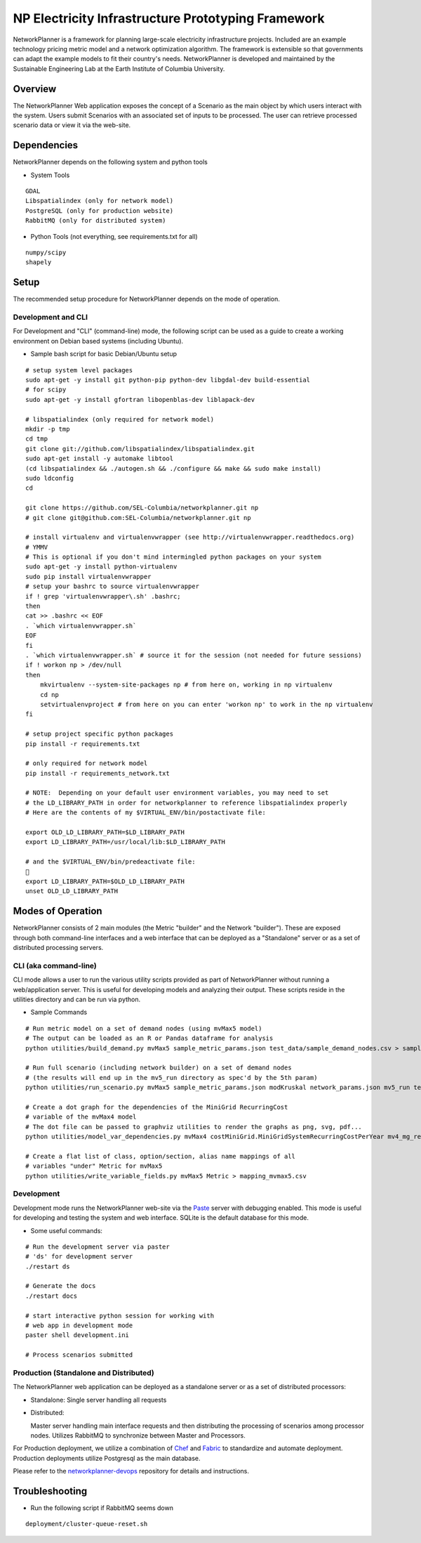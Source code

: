 NP Electricity Infrastructure Prototyping Framework
===================================================

NetworkPlanner is a framework for planning large-scale electricity 
infrastructure projects.  Included are an example technology pricing metric 
model and a network optimization algorithm.  The framework is  
extensible so that governments can adapt the example models to fit their 
country's needs.  NetworkPlanner is developed and maintained by the 
Sustainable Engineering Lab at the Earth Institute of Columbia University.

Overview
--------

The NetworkPlanner Web application exposes the concept of a Scenario as
the main object by which users interact with the system.  Users submit
Scenarios with an associated set of inputs to be processed. The user can 
retrieve processed scenario data or view it via the web-site.  

Dependencies
------------

NetworkPlanner depends on the following system and python tools

- System Tools
::

    GDAL 
    Libspatialindex (only for network model)
    PostgreSQL (only for production website)
    RabbitMQ (only for distributed system)


- Python Tools (not everything, see requirements.txt for all)
::

   numpy/scipy
   shapely

Setup
-----

The recommended setup procedure for NetworkPlanner depends on the mode of
operation.  

Development and CLI
~~~~~~~~~~~~~~~~~~~

For Development and "CLI" (command-line) mode, the following script can be 
used as a guide to create a working environment on Debian based systems 
(including Ubuntu).  

- Sample bash script for basic Debian/Ubuntu setup
::

    # setup system level packages
    sudo apt-get -y install git python-pip python-dev libgdal-dev build-essential
    # for scipy
    sudo apt-get -y install gfortran libopenblas-dev liblapack-dev

    # libspatialindex (only required for network model)
    mkdir -p tmp
    cd tmp
    git clone git://github.com/libspatialindex/libspatialindex.git
    sudo apt-get install -y automake libtool
    (cd libspatialindex && ./autogen.sh && ./configure && make && sudo make install)
    sudo ldconfig
    cd

    git clone https://github.com/SEL-Columbia/networkplanner.git np
    # git clone git@github.com:SEL-Columbia/networkplanner.git np

    # install virtualenv and virtualenvwrapper (see http://virtualenvwrapper.readthedocs.org)
    # YMMV 
    # This is optional if you don't mind intermingled python packages on your system
    sudo apt-get -y install python-virtualenv
    sudo pip install virtualenvwrapper
    # setup your bashrc to source virtualenvwrapper
    if ! grep 'virtualenvwrapper\.sh' .bashrc; 
    then
    cat >> .bashrc << EOF
    . `which virtualenvwrapper.sh`
    EOF
    fi
    . `which virtualenvwrapper.sh` # source it for the session (not needed for future sessions)
    if ! workon np > /dev/null
    then
        mkvirtualenv --system-site-packages np # from here on, working in np virtualenv
        cd np 
        setvirtualenvproject # from here on you can enter 'workon np' to work in the np virtualenv
    fi

    # setup project specific python packages
    pip install -r requirements.txt

    # only required for network model
    pip install -r requirements_network.txt 
    
    # NOTE:  Depending on your default user environment variables, you may need to set
    # the LD_LIBRARY_PATH in order for networkplanner to reference libspatialindex properly
    # Here are the contents of my $VIRTUAL_ENV/bin/postactivate file:
    
    export OLD_LD_LIBRARY_PATH=$LD_LIBRARY_PATH
    export LD_LIBRARY_PATH=/usr/local/lib:$LD_LIBRARY_PATH
    
    # and the $VIRTUAL_ENV/bin/predeactivate file:
    
    export LD_LIBRARY_PATH=$OLD_LD_LIBRARY_PATH
    unset OLD_LD_LIBRARY_PATH


Modes of Operation
------------------

NetworkPlanner consists of 2 main modules (the Metric "builder" and the Network
"builder").  These are exposed through both command-line interfaces and a web
interface that can be deployed as a "Standalone" server or as a set of distributed
processing servers.  

CLI (aka command-line)
~~~~~~~~~~~~~~~~~~~~~

CLI mode allows a user to run the various utility scripts provided as 
part of NetworkPlanner without running a web/application server.  This is 
useful for developing models and analyzing their output.  These scripts reside 
in the utilities directory and can be run via python.

- Sample Commands
::

    # Run metric model on a set of demand nodes (using mvMax5 model)
    # The output can be loaded as an R or Pandas dataframe for analysis
    python utilities/build_demand.py mvMax5 sample_metric_params.json test_data/sample_demand_nodes.csv > sample_demand_out.csv

    # Run full scenario (including network builder) on a set of demand nodes
    # (the results will end up in the mv5_run directory as spec'd by the 5th param)
    python utilities/run_scenario.py mvMax5 sample_metric_params.json modKruskal network_params.json mv5_run test_data/sample_demand_nodes.csv

    # Create a dot graph for the dependencies of the MiniGrid RecurringCost 
    # variable of the mvMax4 model 
    # The dot file can be passed to graphviz utilities to render the graphs as png, svg, pdf...
    python utilities/model_var_dependencies.py mvMax4 costMiniGrid.MiniGridSystemRecurringCostPerYear mv4_mg_rec.dot class

    # Create a flat list of class, option/section, alias name mappings of all 
    # variables "under" Metric for mvMax5
    python utilities/write_variable_fields.py mvMax5 Metric > mapping_mvmax5.csv


Development
~~~~~~~~~~~

Development mode runs the NetworkPlanner web-site via the Paste_  server with 
debugging enabled.  This mode is useful for developing and testing the 
system and web interface.  SQLite is the default database for this mode.

- Some useful commands:  
::
    
    # Run the development server via paster 
    # 'ds' for development server
    ./restart ds 

    # Generate the docs
    ./restart docs

    # start interactive python session for working with 
    # web app in development mode
    paster shell development.ini

    # Process scenarios submitted


Production (Standalone and Distributed)
~~~~~~~~~~~~~~~~~~~~~~~~~~~~~~~~~~~~~~

The NetworkPlanner web application can be deployed as a standalone server or
as a set of distributed processors:

- Standalone:  Single server handling all requests

- Distributed:  

  Master server handling main interface requests and then
  distributing the processing of scenarios among processor nodes.  
  Utilizes RabbitMQ to synchronize between Master and Processors.  
   
For Production deployment, we utilize a combination of Chef_ and Fabric_ to
standardize and automate deployment.  Production deployments utilize 
Postgresql as the main database.  

Please refer to the networkplanner-devops_ repository for details and 
instructions.  

Troubleshooting
---------------

- Run the following script if RabbitMQ seems down 
::

    deployment/cluster-queue-reset.sh

.. _Paste:  http://pythonpaste.org/
.. _Chef:  docs.opscode.com
.. _Fabric:  fabfile.org
.. _networkplanner-devops:  https://github.com/SEL-Columbia/networkplanner-devops

